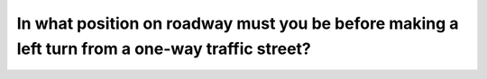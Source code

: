 .. raw:: html

   <div class="question-page">
   <div class="test-name">Ontario G1 Driving License Knowledge Test (Rules of the Road)｜2024</div>

.. meta::
   :description: In what position on roadway must you be before making a left turn from a one-way traffic street?
   :keywords: left turn, one-way street, road positioning

.. raw:: html

   <div class="question-card">


In what position on roadway must you be before making a left turn from a one-way traffic street?
================================================================================================================================================================================================

.. raw:: html

   <hr>

.. raw:: html

   <div id="q11" class="quiz">
       <div class="option" id="q11-A" onclick="selectOption('q11', 'A', false)">
           A. Close to the right-hand side of the roadway
       </div>
       <div class="option" id="q11-B" onclick="selectOption('q11', 'B', false)">
           B. Close to the center line of the roadway
       </div>
       <div class="option" id="q11-C" onclick="selectOption('q11', 'C', true)">
           C. Close to the left side of the roadway
       </div>
       <div class="option" id="q11-D" onclick="selectOption('q11', 'D', false)">
           D. Does not matter provided you signal
       </div>
       <p id="q11-result" class="result"></p>
   </div>

   <hr>

.. dropdown:: ►|explanation|

   When turning left on a one-way street, staying near the left side ensures a smooth and safe turn.

.. raw:: html

   <div class="nav-buttons">
       <a href="q10.html" class="button">|prev_question|</a>
       <span class="page-indicator">11 / 106</span>
       <a href="q12.html" class="button">|next_question|</a>
   </div>
   </div>

   </div>
